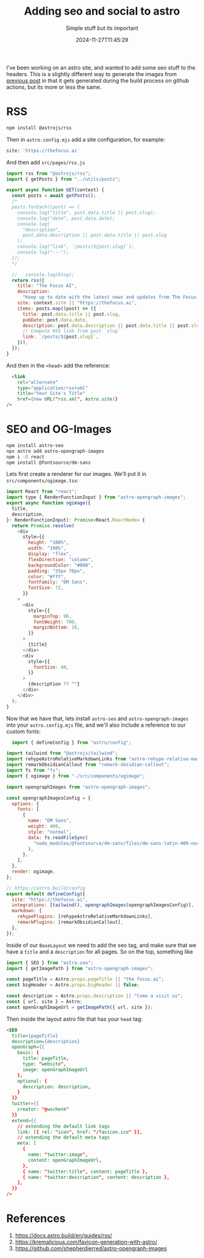 #+title: Adding seo and social to astro
#+subtitle: Simple stuff but its important
#+tags[]: astro seo
#+date: 2024-11-27T11:45:29

I've been working on an astro site, and wanted to add some seo stuff
to the headers.  This is a slightly different way to generate the
images from [[https://willschenk.com/howto/2024/how_to_make_opengraph_screenshots_for_hugo/][previous post]] in that it gets generated during the build
process on github actions, but its more or less the same.

* RSS

#+begin_src bash
  npm install @astrojs/rss
#+end_src

Then in =astro.config.mjs= add a site configuration, for example:

#+begin_src bash
site: 'https://thefocus.ai'
#+end_src

And then add =src/pages/rss.js=

#+begin_src javascript
import rss from "@astrojs/rss";
import { getPosts } from "../utils/posts";

export async function GET(context) {
  const posts = await getPosts();
  /*
  posts.forEach((post) => {
    console.log("title", post.data.title || post.slug);
    console.log("date", post.data.date);
    console.log(
      "description",
      post.data.description || post.data.title || post.slug
    );
    console.log("link", `/posts/${post.slug}`);
    console.log("---");
  });
  */

  //   console.log(blog);
  return rss({
    title: "The Focus AI",
    description:
      "Keep up to date with the latest news and updates from The Focus AI",
    site: context.site || "https://thefocus.ai",
    items: posts.map((post) => ({
      title: post.data.title || post.slug,
      pubDate: post.data.date,
      description: post.data.description || post.data.title || post.slug,
      // Compute RSS link from post `slug`
      link: `/posts/${post.slug}`,
    })),
  });
}
#+end_src

And then in the =<head>= add the reference:

#+begin_src html
  <link
    rel="alternate"
    type="application/rss+xml"
    title="Your Site's Title"
    href={new URL("rss.xml", Astro.site)}
/>
#+end_src

* SEO and OG-Images

#+begin_src bash
  npm install astro-seo
  npx astro add astro-opengraph-images
  npm i -D react
  npm install @fontsource/dm-sans
#+end_src

Lets first create a renderer for our images.  We'll put it in
=src/components/ogimage.tsx=:

#+begin_src javascript
  import React from "react";
  import type { RenderFunctionInput } from "astro-opengraph-images";
  export async function ogimage({
    title,
    description,
  }: RenderFunctionInput): Promise<React.ReactNode> {
    return Promise.resolve(
      <div
        style={{
          height: "100%",
          width: "100%",
          display: "flex",
          flexDirection: "column",
          backgroundColor: "#000",
          padding: "55px 70px",
          color: "#fff",
          fontFamily: "DM Sans",
          fontSize: 72,
        }}
      >
        <div
          style={{
            marginTop: 96,
            fontWeight: 700,
            marginBottom: 16,
          }}
        >
          {title}
        </div>
        <div
          style={{
            fontSize: 40,
          }}
        >
          {description ?? ""}
        </div>
      </div>
    );
  }
#+end_src

Now that we have that, lets install =astro-seo= and
=astro-opengraph-images= into your =astro.config.mjs= file,
and we'll also include a reference to our custom fonts:

#+begin_src javascript
  import { defineConfig } from "astro/config";

import tailwind from "@astrojs/tailwind";
import rehypeAstroRelativeMarkdownLinks from "astro-rehype-relative-markdown-links";
import remarkObsidianCallout from "remark-obsidian-callout";
import fs from "fs";
import { ogimage } from "./src/components/ogimage";

import opengraphImages from "astro-opengraph-images";

const opengraphImagesConfig = {
  options: {
    fonts: [
      {
        name: "DM Sans",
        weight: 400,
        style: "normal",
        data: fs.readFileSync(
          "node_modules/@fontsource/dm-sans/files/dm-sans-latin-400-normal.woff"
        ),
      },
    ],
  },
  render: ogimage,
};

// https://astro.build/config
export default defineConfig({
  site: "https://thefocus.ai",
  integrations: [tailwind(), opengraphImages(opengraphImagesConfig)],
  markdown: {
    rehypePlugins: [rehypeAstroRelativeMarkdownLinks],
    remarkPlugins: [remarkObsidianCallout],
  },
});
#+end_src


Inside of our =BaseLayout= we need to add the seo tag, and make sure
that we have a =title= and a =description= for all pages.  So on the top,
something like

#+begin_src javascript
  import { SEO } from "astro-seo";
  import { getImagePath } from "astro-opengraph-images";

  const pageTitle = Astro.props.pageTitle || "the focus.ai";
  const bigHeader = Astro.props.bigHeader || false;

  const description = Astro.props.description || "Come a visit us";
  const { url, site } = Astro;
  const openGraphImageUrl = getImagePath({ url, site });
#+end_src


Then inside the layout astro file that has your =head= tag:

#+begin_src html
      <SEO
        title={pageTitle}
        description={description}
        openGraph={{
          basic: {
            title: pageTitle,
            type: "website",
            image: openGraphImageUrl
          },
          optional: {
            description: description,
          }
        }}
        twitter={{
          creator: "@wschenk"
        }}
        extend={{
          // extending the default link tags
          link: [{ rel: "icon", href: "/favicon.ico" }],
          // extending the default meta tags
          meta: [
            {
              name: "twitter:image",
              content: openGraphImageUrl,
            },
            { name: "twitter:title", content: pageTitle },
            { name: "twitter:description", content: description },
          ],
        }}
      />

#+end_src


* References

1. https://docs.astro.build/en/guides/rss/
1. https://kremalicious.com/favicon-generation-with-astro/
1. https://github.com/shepherdjerred/astro-opengraph-images
      
# Local Variables:
# eval: (add-hook 'after-save-hook (lambda ()(org-babel-tangle)) nil t)
# End:
